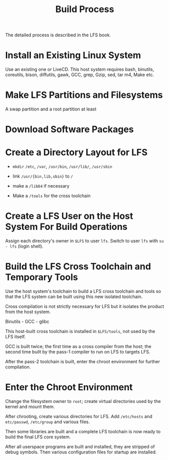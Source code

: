 #+title: Build Process

The detailed process is described in the LFS book.

* Install an Existing Linux System

Use an existing one or LiveCD. This host system requires
bash, binutils, coreutils, bison, diffutils, gawk, GCC, grep, Gzip, sed, tar
m4, Make etc.

* Make LFS Partitions and Filesystems

A swap partition and a root partition at least

* Download Software Packages

* Create a Directory Layout for LFS

- =mkdir= =/etc=, =/var=, =/usr/bin=, =/usr/lib/=, =/usr/sbin=

- link =/usr/{bin,lib,sbin}= to =/=

- make a =/lib64= if necessary

- Make a =/tools= for the cross toolchain

* Create a LFS User on the Host System For Build Operations

Assign each directory's owner in =$LFS= to user =lfs=.
Switch to user =lfs= with =su - lfs= (login shell).

* Build the LFS Cross Toolchain and Temporary Tools

Use the host system's toolchain to build a LFS cross toolchain and tools
so that the LFS system can be built using this new isolated toolchain.

Cross compilation is not strictly necessary for LFS but it isolates the product
from the host system.

Binutils - GCC - glibc

This host-built cross toolchain is installed in =$LFS/tools=, not used by the
LFS itself.

GCC is built twice; the first time as a cross compiler from the host; the second
time built by the pass-1 compiler to run on LFS to targets LFS.

After the pass-2 toolchain is built, enter the chroot environment for further compilation.

* Enter the Chroot Environment

Change the filesystem owner to =root=; create virtual directories used by the
kernel and mount them.

After chrooting, create various directories for LFS.
Add =/etc/hosts= and =etc/passwd=, =/etc/group= and various files.

Then some libraries are built and a complete LFS toolchain is now ready to build
the final LFS core system.

After all userspace programs are built and installed, they are stripped of debug
symbols. Then various configuration files for startup are installed.
